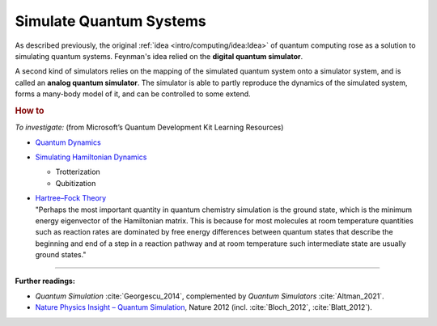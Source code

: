 
Simulate Quantum Systems
========================

.. ---------------------------------------------------------------------------

As described previously, the original :ref:`idea <intro/computing/idea:Idea>`
of quantum computing rose as a solution to simulating quantum systems.
Feynman's idea relied on the **digital quantum simulator**.

A second kind of simulators relies on the mapping of the simulated quantum system
onto a simulator system, and is called an **analog quantum simulator**.
The simulator is able to partly reproduce the dynamics of the simulated system,
forms a many-body model of it, and can be controlled to some extend.

.. ---------------------------------------------------------------------------

.. rubric:: How to

*To investigate:* (from Microsoft’s Quantum Development Kit Learning Resources)

- `Quantum Dynamics <https://docs.microsoft.com/en-us/azure/quantum/user-guide/libraries/chemistry/concepts/quantum-dynamics>`_

- `Simulating Hamiltonian Dynamics <https://docs.microsoft.com/en-us/azure/quantum/user-guide/libraries/chemistry/concepts/algorithms>`_

  - Trotterization
  - Qubitization

- | `Hartree–Fock Theory <https://docs.microsoft.com/en-us/azure/quantum/user-guide/libraries/chemistry/concepts/hartree-fock>`_

  | "Perhaps the most important quantity in quantum chemistry simulation is the ground state, which is the minimum energy eigenvector of the Hamiltonian matrix. This is because for most molecules at room temperature quantities such as reaction rates are dominated by free energy differences between quantum states that describe the beginning and end of a step in a reaction pathway and at room temperature such intermediate state are usually ground states."

.. ---------------------------------------------------------------------------

-----

**Further readings:**

- *Quantum Simulation* :cite:`Georgescu_2014`,
  complemented by *Quantum Simulators* :cite:`Altman_2021`.

- `Nature Physics Insight – Quantum Simulation
  <https://www.nature.com/collections/tmqjjbrhcb#editorial>`_,
  Nature 2012 (incl. :cite:`Bloch_2012`, :cite:`Blatt_2012`).

.. ---------------------------------------------------------------------------
